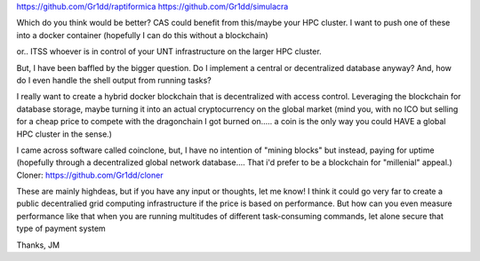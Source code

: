 https://github.com/Gr1dd/raptiformica
https://github.com/Gr1dd/simulacra

Which do you think would be better?
CAS could benefit from this/maybe your HPC cluster. I want to push one of these into a docker container
(hopefully I can do this without a blockchain)

or.. ITSS whoever is in control of your UNT infrastructure on the larger HPC cluster.

But, I have been baffled by the bigger question. Do I implement a central or decentralized database anyway?
And, how do I even handle the shell output from running tasks?

I really want to create a hybrid docker blockchain that is decentralized with access control. Leveraging the blockchain for database storage, maybe turning it into an actual cryptocurrency on the global market (mind you, with no ICO but selling for a cheap price to compete with the dragonchain I got burned on..... a coin is the only way you could HAVE a global HPC cluster in the sense.)

I came across software called coinclone, but, I have no intention of "mining blocks" but instead, paying for uptime (hopefully through a decentralized global network database.... That i'd prefer to be a blockchain for "millenial" appeal.)
Cloner: https://github.com/Gr1dd/cloner



These are mainly highdeas, but if you have any input or thoughts, let me know! I think it could go very far to create a public decentralied grid computing infrastructure if the price is based on performance. But how can you even measure performance like that when you are running multitudes of different task-consuming commands, let alone secure that type of payment system

Thanks,
JM
